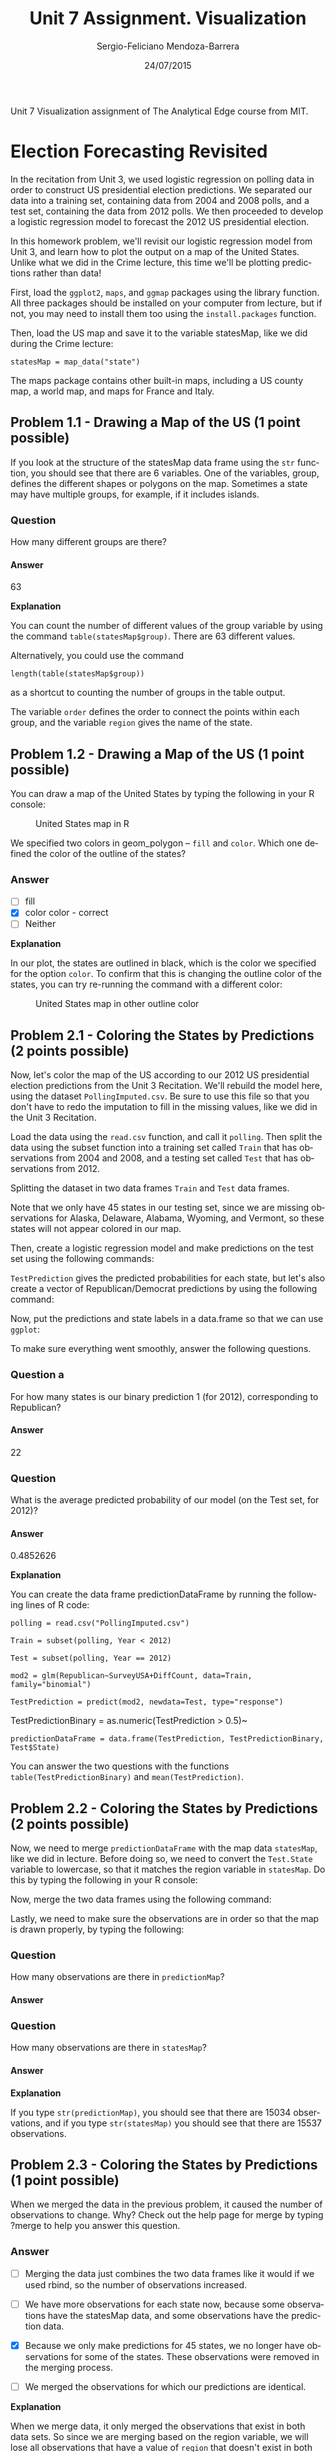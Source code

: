 #+TITLE:         Unit 7 Assignment. Visualization
#+AUTHOR:        Sergio-Feliciano Mendoza-Barrera
#+DRAWERS:       sfmb
#+EMAIL:         smendoza.barrera@gmail.com
#+DATE:          24/07/2015
#+DESCRIPTION:   Unit 7 Visualization Assignment of the Analytical Edge course
#+KEYWORDS:      R, data science, emacs, ESS, org-mode, the analytical edge, visualization
#+LANGUAGE:      en
#+OPTIONS:       H:10 num:t toc:nil \n:nil @:t ::t |:t ^:{} -:t f:t *:t <:t d:HIDDEN
#+OPTIONS:       TeX:t LaTeX:t skip:nil d:nil todo:t pri:nil tags:not-in-toc
#+OPTIONS:       LaTeX:dvipng
#+INFOJS_OPT:    view:nil toc:nil ltoc:t mouse:underline buttons:0 path:http://orgmode.org/org-info.js
#+EXPORT_SELECT_TAGS: export
#+EXPORT_EXCLUDE_TAGS: noexport
#+LINK_UP:
#+LINK_HOME:
#+XSLT:
#+STYLE: <link rel="stylesheet" type="text/css" href="dft.css"/>

#+LaTeX_CLASS: IEEEtran
#+LATEX_CLASS_OPTIONS: [letterpaper, 9pt, onecolumn, twoside, technote, final]
#+LATEX_HEADER: \usepackage{minted}
#+LATEX_HEADER: \usepackage{makeidx}

#+LATEX_HEADER: \usepackage[lining,tabular]{fbb} % so math uses tabular lining figures
#+LATEX_HEADER: \usepackage[scaled=.95,type1]{cabin} % sans serif in style of Gill Sans
#+LATEX_HEADER: \usepackage[varqu,varl]{zi4}% inconsolata typewriter
#+LATEX_HEADER: \usepackage[T1]{fontenc} % LY1 also works
#+LATEX_HEADER: \usepackage[libertine,bigdelims]{newtxmath}
#+LATEX_HEADER: \usepackage[cal=boondoxo,bb=boondox,frak=boondox]{mathalfa}
#+LATEX_HEADER: \useosf % change normal text to use proportional oldstyle figures

#+LATEX_HEADER: \markboth{Unit 7 Visualization. July 2015.}%
#+LATEX_HEADER: {Sergio-Feliciano Mendoza-Barrera}

#+LATEX_HEADER: \newcommand{\degC}{$^\circ$C{}}

#+STYLE: <script type="text/javascript" src="http://cdn.mathjax.org/mathjax/latest/MathJax.js?config=TeX-AMS-MML_HTMLorMML"> </script>

#+ATTR_HTML: width="500px"

# -*- mode: org; -*-
#+OPTIONS:   toc:2

#+HTML_HEAD: <link rel="stylesheet" type="text/css" href="http://www.pirilampo.org/styles/readtheorg/css/htmlize.css"/>
#+HTML_HEAD: <link rel="stylesheet" type="text/css" href="http://www.pirilampo.org/styles/readtheorg/css/readtheorg.css"/>

#+HTML_HEAD: <script src="https://ajax.googleapis.com/ajax/libs/jquery/2.1.3/jquery.min.js"></script>
#+HTML_HEAD: <script src="https://maxcdn.bootstrapcdn.com/bootstrap/3.3.4/js/bootstrap.min.js"></script>
#+HTML_HEAD: <script type="text/javascript" src="http://www.pirilampo.org/styles/lib/js/jquery.stickytableheaders.js"></script>
#+HTML_HEAD: <script type="text/javascript" src="http://www.pirilampo.org/styles/readtheorg/js/readtheorg.js"></script>

#+BEGIN_ABSTRACT
Unit 7 Visualization assignment of The Analytical Edge course from MIT.
#+END_ABSTRACT

* Election Forecasting Revisited

In the recitation from Unit 3, we used logistic regression on polling
data in order to construct US presidential election predictions. We
separated our data into a training set, containing data from 2004 and
2008 polls, and a test set, containing the data from 2012 polls. We
then proceeded to develop a logistic regression model to forecast the
2012 US presidential election.

In this homework problem, we'll revisit our logistic regression model
from Unit 3, and learn how to plot the output on a map of the United
States. Unlike what we did in the Crime lecture, this time we'll be
plotting predictions rather than data!

First, load the ~ggplot2~, ~maps~, and ~ggmap~ packages using the
library function. All three packages should be installed on your
computer from lecture, but if not, you may need to install them too
using the ~install.packages~ function.

#+begin_src R :session :results output :exports all
  writeLines("\n :: Loading the necessary libraries...")
  library(ggplot2)
  library(maps)
  library(ggmap)
#+end_src

#+RESULTS:
:
:  :: Loading the necessary libraries...
: Google Maps API Terms of Service: http://developers.google.com/maps/terms.
: Please cite ggmap if you use it: see citation('ggmap') for details.

Then, load the US map and save it to the variable statesMap, like we
did during the Crime lecture:

~statesMap = map_data("state")~

#+begin_src R :session :results output :exports all
  writeLines("\n :: Load the US map in R...")
  statesMap <- map_data("state")
#+end_src

#+RESULTS:
:
:  :: Load the US map in R...

The maps package contains other built-in maps, including a US county
map, a world map, and maps for France and Italy.

** Problem 1.1 - Drawing a Map of the US (1 point possible)

If you look at the structure of the statesMap data frame using the ~str~
function, you should see that there are 6 variables. One of the
variables, group, defines the different shapes or polygons on the
map. Sometimes a state may have multiple groups, for example, if it
includes islands.

#+begin_src R :session :results output :exports all
  writeLines("\n :: Showing the structure of stateMap:")
  str(statesMap)
#+end_src

#+RESULTS:
:
:  :: Showing the structure of stateMap:
: 'data.frame':	15537 obs. of  6 variables:
:  $ long     : num  -87.5 -87.5 -87.5 -87.5 -87.6 ...
:  $ lat      : num  30.4 30.4 30.4 30.3 30.3 ...
:  $ group    : num  1 1 1 1 1 1 1 1 1 1 ...
:  $ order    : int  1 2 3 4 5 6 7 8 9 10 ...
:  $ region   : chr  "alabama" "alabama" "alabama" "alabama" ...
:  $ subregion: chr  NA NA NA NA ...

*** Question

How many different groups are there?

#+begin_src R :session :results output :exports all
  writeLines("\n :: The number of groups:")
  str(factor(statesMap$group))

  writeLines("\n :: Another useful way:")
  table(statesMap$group)

  writeLines("\n :: Yet another way to calculate:")
  length(table(statesMap$group))
#+end_src

#+RESULTS:
#+begin_example

 :: The number of groups:
 Factor w/ 63 levels "1","2","3","4",..: 1 1 1 1 1 1 1 1 1 1 ...

 :: Another useful way:

   1    2    3    4    5    6    7    8    9   10   11   12   13   14   15   16
 202  149  312  516   79   91   94   10  872  381  233  329  257  256  113  397
  17   18   19   20   21   22   23   24   25   26   27   28   29   30   31   32
 650  399  566   36  220   30  460  370  373  382  315  238  208   70  125  205
  33   34   35   36   37   38   39   40   41   42   43   44   45   46   47   48
  78   16  290   21  168   37  733   12  105  238  284  236  172   66  304  166
  49   50   51   52   53   54   55   56   57   58   59   60   61   62   63
 289 1088   59  129   96   15  623   17   17   19   44  448  373  388   68

 :: Yet another way to calculate:
[1] 63
#+end_example

**** Answer

63

*Explanation*

You can count the number of different values of the group variable by
using the command ~table(statesMap$group)~. There are $63$ different
values.

Alternatively, you could use the command

~length(table(statesMap$group))~

as a shortcut to counting the number of groups in the table output.

The variable ~order~ defines the order to connect the points within
each group, and the variable ~region~ gives the name of the state.

** Problem 1.2 - Drawing a Map of the US (1 point possible)

You can draw a map of the United States by typing the following in
your R console:

#+BEGIN_SRC R :var basename="USmapHW01" :session :results none silent :exports none
  filename <- paste("../graphs/", basename, ".png", sep = "")

  png(filename = filename, bg = "white", width = 640, height = 480, units = "px")

  ## ----- Plot code begin here
  ggplot(statesMap, aes(x = long, y = lat, group = group)) +
          geom_polygon(fill = "white", color = "black")
  ## ----- Plot code ends here

  ## Close the PNG device and plots
  dev.off()
#+END_SRC

#+CAPTION:  United States map in R
#+NAME:     fig:USmapHW01
#+ATTR_LaTeX: placement: [H]
[[../graphs/USmapHW01.png]]

We specified two colors in geom_polygon -- ~fill~ and ~color~. Which
one defined the color of the outline of the states?

*** Answer

- [ ] fill
- [X] color color - correct
- [ ] Neither

*Explanation*

In our plot, the states are outlined in black, which is the color we
specified for the option ~color~. To confirm that this is changing the
outline color of the states, you can try re-running the command with a
different color:

#+BEGIN_SRC R :var basename="USMapHW02" :session :results none silent :exports none
  filename <- paste("../graphs/", basename, ".png", sep = "")

  png(filename = filename, bg = "white", width = 640, height = 480, units = "px")

  ## ----- Plot code begin here
  ggplot(statesMap, aes(x = long, y = lat, group = group)) +
          geom_polygon(fill = "white", color = "dark red")
  ## ----- Plot code ends here

  ## Close the PNG device and plots
  dev.off()
#+END_SRC

#+CAPTION:  United States map in other outline color
#+NAME:     fig:USMapHW02
#+ATTR_LaTeX: placement: [H]
[[../graphs/USMapHW02.png]]

** Problem 2.1 - Coloring the States by Predictions (2 points possible)

Now, let's color the map of the US according to our 2012 US
presidential election predictions from the Unit 3 Recitation. We'll
rebuild the model here, using the dataset ~PollingImputed.csv~. Be sure
to use this file so that you don't have to redo the imputation to fill
in the missing values, like we did in the Unit 3 Recitation.

#+BEGIN_SRC R :session :results output :exports all
  library(parallel)

  if(!file.exists("../data")) {
          dir.create("../data")
  }

  fileUrl <- "https://courses.edx.org/asset-v1:MITx+15.071x_2a+2T2015+type@asset+block/PollingImputed.csv"
  fileName <- "PollingImputed.csv"
  dataPath <- "../data"

  filePath <- paste(dataPath, fileName, sep = "/")

  if(!file.exists(filePath)) {
          download.file(fileUrl, destfile = filePath, method = "curl")
  }

  writeLines("\n :: File downloaded...")
#+END_SRC

#+RESULTS:
:
:  :: File downloaded...

Load the data using the ~read.csv~ function, and call it ~polling~. Then
split the data using the subset function into a training set called
~Train~ that has observations from 2004 and 2008, and a testing set
called ~Test~ that has observations from 2012.

#+BEGIN_SRC R :session :results output :exports all
  writeLines("    Loading the imputed data into their data frame.")
  polling <- read.table("../data/PollingImputed.csv", sep = ",", header = TRUE)
  str(polling)
  table(polling$Year)
  summary(polling)
#+END_SRC

#+RESULTS:
#+begin_example
    Loading the imputed data into their data frame.
'data.frame':	145 obs. of  7 variables:
 $ State     : Factor w/ 50 levels "Alabama","Alaska",..: 1 1 2 2 3 3 3 4 4 4 ...
 $ Year      : int  2004 2008 2004 2008 2004 2008 2012 2004 2008 2012 ...
 $ Rasmussen : int  11 21 19 16 5 5 8 7 10 13 ...
 $ SurveyUSA : int  18 25 21 18 15 3 5 5 7 21 ...
 $ DiffCount : int  5 5 1 6 8 9 4 8 5 2 ...
 $ PropR     : num  1 1 1 1 1 ...
 $ Republican: int  1 1 1 1 1 1 1 1 1 1 ...

2004 2008 2012
  50   50   45
         State          Year        Rasmussen         SurveyUSA
 Arizona    :  3   Min.   :2004   Min.   :-41.000   Min.   :-33.000
 Arkansas   :  3   1st Qu.:2004   1st Qu.:-10.000   1st Qu.:-11.000
 California :  3   Median :2008   Median :  3.000   Median :  1.000
 Colorado   :  3   Mean   :2008   Mean   :  2.048   Mean   :  1.359
 Connecticut:  3   3rd Qu.:2012   3rd Qu.: 12.000   3rd Qu.: 16.000
 Florida    :  3   Max.   :2012   Max.   : 39.000   Max.   : 30.000
 (Other)    :127
   DiffCount           PropR          Republican
 Min.   :-19.000   Min.   :0.0000   Min.   :0.0000
 1st Qu.: -6.000   1st Qu.:0.0000   1st Qu.:0.0000
 Median :  1.000   Median :0.6250   Median :1.0000
 Mean   : -1.269   Mean   :0.5259   Mean   :0.5103
 3rd Qu.:  4.000   3rd Qu.:1.0000   3rd Qu.:1.0000
 Max.   : 11.000   Max.   :1.0000   Max.   :1.0000
#+end_example

Splitting the dataset in two data frames ~Train~ and ~Test~ data frames.

#+begin_src R :session :results output :exports all
  writeLines("\n :: Subset data into training set and test set")
  Train <- subset(polling, Year == 2004 | Year == 2008)
  Test <- subset(polling, Year == 2012)
#+end_src

#+RESULTS:
:
:  :: Subset data into training set and test set

Note that we only have 45 states in our testing set, since we are
missing observations for Alaska, Delaware, Alabama, Wyoming, and
Vermont, so these states will not appear colored in our map.

#+begin_src R :session :results output :exports all
  writeLines("\n :: Revising the Testing data frame structure:")
  str(Test)
#+end_src

#+RESULTS:
#+begin_example

 :: Revising the Testing data frame structure:
'data.frame':	45 obs. of  7 variables:
 $ State     : Factor w/ 50 levels "Alabama","Alaska",..: 3 4 5 6 7 9 10 11 12 13 ...
 $ Year      : int  2012 2012 2012 2012 2012 2012 2012 2012 2012 2012 ...
 $ Rasmussen : int  8 13 -12 3 -7 2 5 -22 31 -22 ...
 $ SurveyUSA : int  5 21 -14 -2 -13 0 8 -24 24 -16 ...
 $ DiffCount : int  4 2 -6 -5 -8 6 4 -2 1 -5 ...
 $ PropR     : num  0.833 1 0 0.308 0 ...
 $ Republican: int  1 1 0 0 0 0 1 0 1 0 ...
#+end_example

Then, create a logistic regression model and make predictions on the
test set using the following commands:

#+begin_src R :session :results output :exports all
  writeLines("\n :: Creating the Logistic Regression model...")
  mod2 <- glm(Republican ~ SurveyUSA + DiffCount, data = Train,
              family = "binomial")

  writeLines("\n :: Making preditions from Testing data set...")
  TestPrediction <- predict(mod2, newdata = Test, type = "response")
#+end_src

#+RESULTS:
:
:  :: Creating the Logistic Regression model...
:
:  :: Making preditions from Testing data set...

~TestPrediction~ gives the predicted probabilities for each state, but
let's also create a vector of Republican/Democrat predictions by using
the following command:

#+begin_src R :session :results output :exports all
  writeLines("\n :: Creting binary preditions with a threshold of 50%...")
  TestPredictionBinary <- as.numeric(TestPrediction > 0.5)
#+end_src

#+RESULTS:
:
:  :: Creting binary preditions with a threshold of 50%...

Now, put the predictions and state labels in a data.frame so that we
can use ~ggplot~:

#+begin_src R :session :results output :exports all
  writeLines("\n :: New data frame for plotting purposes...")
  predictionDataFrame <- data.frame(TestPrediction,
                                    TestPredictionBinary, Test$State)
#+end_src

#+RESULTS:
:
:  :: New data frame for plotting purposes...

To make sure everything went smoothly, answer the following
questions.

*** Question a

For how many states is our binary prediction 1 (for 2012),
corresponding to Republican?

#+begin_src R :session :results output :exports all
  writeLines("\n :: Number of states with TestPredictionbinary == 1:")
  nrow(subset(predictionDataFrame, predictionDataFrame$TestPredictionBinary == 1))
#+end_src

#+RESULTS:
:
:  :: Number of states with TestPredictionbinary == 1:
: [1] 22

**** Answer

22

*** Question

What is the average predicted probability of our model (on the Test
set, for 2012)?

#+begin_src R :session :results output :exports all
  writeLines("\n :: The average predicted probability of our model:")
  mean(predictionDataFrame$TestPrediction)
#+end_src

#+RESULTS:
:
:  :: The average predicted probability of our model:
: [1] 0.4852626

**** Answer

0.4852626

*Explanation*

You can create the data frame predictionDataFrame by running the
following lines of R code:

~polling = read.csv("PollingImputed.csv")~

~Train = subset(polling, Year < 2012)~

~Test = subset(polling, Year == 2012)~

~mod2 = glm(Republican~SurveyUSA+DiffCount, data=Train, family="binomial")~

~TestPrediction = predict(mod2, newdata=Test, type="response")~

TestPredictionBinary = as.numeric(TestPrediction > 0.5)~

~predictionDataFrame = data.frame(TestPrediction, TestPredictionBinary, Test$State)~

You can answer the two questions with the functions
~table(TestPredictionBinary)~ and ~mean(TestPrediction)~.

** Problem 2.2 - Coloring the States by Predictions (2 points possible)

Now, we need to merge ~predictionDataFrame~ with the map data
~statesMap~, like we did in lecture. Before doing so, we need to
convert the ~Test.State~ variable to lowercase, so that it matches the
region variable in ~statesMap~. Do this by typing the following in your
R console:

#+begin_src R :session :results output :exports all
  writeLines("\n :: convert the Test.State variable to lowercase...")
  predictionDataFrame$region <- tolower(predictionDataFrame$Test.State)
#+end_src

#+RESULTS:
:
:  :: convert the Test.State variable to lowercase...

Now, merge the two data frames using the following command:

#+begin_src R :session :results output :exports all
  writeLines("\n :: Merging the two data frames...")
  predictionMap <- merge(statesMap, predictionDataFrame, by = "region")
#+end_src

#+RESULTS:
:
:  :: Merging the two data frames...

Lastly, we need to make sure the observations are in order so that the
map is drawn properly, by typing the following:

#+begin_src R :session :results output :exports all
  writeLines("\n :: Ordering the map data...")
  predictionMap <- predictionMap[order(predictionMap$order),]
#+end_src

#+RESULTS:
:
:  :: Ordering the map data...

*** Question

How many observations are there in ~predictionMap~?

**** Answer

#+begin_src R :session :results output :exports all
  writeLines("\n :: Number of observations in the predition map:")
  nrow(predictionMap)
#+end_src

#+RESULTS:
:
:  :: Number of observations in the predition map:
: [1] 15034

*** Question

How many observations are there in ~statesMap~?

**** Answer

#+begin_src R :session :results output :exports all
  writeLines("\n :: Number of observations in the states map:")
  nrow(statesMap)
#+end_src

#+RESULTS:
:
:  :: Number of observations in the states map:
: [1] 15537

*Explanation*

If you type ~str(predictionMap)~, you should see that there are $15034$
observations, and if you type ~str(statesMap)~ you should see that there
are $15537$ observations.

** Problem 2.3 - Coloring the States by Predictions (1 point possible)

When we merged the data in the previous problem, it caused the number
of observations to change. Why? Check out the help page for merge by
typing ?merge to help you answer this question.

*** Answer

- [ ] Merging the data just combines the two data frames like it would
  if we used rbind, so the number of observations increased.

- [ ] We have more observations for each state now, because some
  observations have the statesMap data, and some observations have the
  prediction data.

- [X] Because we only make predictions for 45 states, we no longer
  have observations for some of the states. These observations were
  removed in the merging process.

- [ ] We merged the observations for which our predictions are
  identical.

*Explanation*

When we merge data, it only merged the observations that exist in both
data sets. So since we are merging based on the region variable, we
will lose all observations that have a value of ~region~ that doesn't
exist in both data frames.

You can change this default behavior by using the ~all.x~ and ~all.y~
arguments of the merge function. For more information, look at the
help page for the merge function by typing ~?merge~ in your R console.

** Problem 2.4 - Coloring the States by Predictions (1 point possible)

Now we are ready to color the US map with our predictions! You can
color the states according to our binary predictions by typing the
following in your R console:

#+BEGIN_SRC R :var basename="USElectionsPredictions01" :session :results none silent :exports none
  filename <- paste("../graphs/", basename, ".png", sep = "")

  png(filename = filename, bg = "white", width = 640, height = 480, units = "px")

  ## ----- Plot code begin here
  ggplot(predictionMap, aes(x = long, y = lat, group = group, fill =
          TestPredictionBinary)) +
          geom_polygon(color = "black")
  ## ----- Plot code ends here

  ## Close the PNG device and plots
  dev.off()
#+END_SRC

#+CAPTION:  US Presidential predictions map v1
#+NAME:     fig:USElectionsPredictions01
#+ATTR_LaTeX: placement: [H]
[[../graphs/USElectionsPredictions01.png]]

The states appear light blue and dark blue in this map. Which color
represents a Republican prediction?

*** Answer

- [X] Light blue
- [ ] Dark blue

*Explanation*

Our logistic regression model assigned $1$ to *Republican* and $0$ to
*Democrat*. As we can see from the legend, $1$ corresponds to a *light
blue* color on the map and $0$ corresponds to a *dark blue* color on
the map.

** Problem 2.5 - Coloring the States by Predictions (1 point possible)

We see that the legend displays a *blue* gradient for outcomes between
$0$ and $1$. However, when plotting the binary predictions there are
only two possible outcomes: $0$ or $1$. Let's replot the map with
discrete outcomes. We can also change the color scheme to *blue* and
*red*, to match the *blue* color associated with the *Democratic
Party* in the US and the *red* color associated with the *Republican
Party* in the US. This can be done with the following command:

#+BEGIN_SRC R :var basename="USElectionsPredictions02" :session :results none silent :exports none
  filename <- paste("../graphs/", basename, ".png", sep = "")

  png(filename = filename, bg = "white", width = 640, height = 480, units = "px")

  ## ----- Plot code begin here
  ggplot(predictionMap, aes(x = long, y = lat, group = group, fill = TestPredictionBinary)) +
          geom_polygon(color = "black") +
          scale_fill_gradient(low = "blue", high = "red", guide =
          "legend", breaks= c(0,1), labels = c("Democrat",
                                               "Republican"), name =
                                                           "Prediction 2012")
  ## ----- Plot code ends here

  ## Close the PNG device and plots
  dev.off()
#+END_SRC

#+CAPTION:  US presidential election map v2
#+NAME:     fig:USElectionsPredictions02
#+ATTR_LaTeX: placement: [H]
[[../graphs/USElectionsPredictions02.png]]


Alternatively, we could plot the probabilities instead of the binary
predictions. Change the ~plot~ command above to instead color the
states by the variable ~TestPrediction~. You should see a gradient of
colors ranging from *red* to *blue*. Do the colors of the states in
the map for ~TestPrediction~ look different from the colors of the
states in the map with ~TestPredictionBinary~? Why or why not?

NOTE: If you have a hard time seeing the red/blue gradient, feel free
to change the color scheme, by changing the arguments ~low = "blue"~ and
~high = "red"~ to colors of your choice (to see all of the color options
in R, type colors() in your R console). You can even change it to a
gray scale, by changing the low and high colors to ~gray~ and
~black~.

#+BEGIN_SRC R :var basename="USElectionsPredictions03" :session :results none silent :exports none
  filename <- paste("../graphs/", basename, ".png", sep = "")

  png(filename = filename, bg = "white", width = 640, height = 480, units = "px")

  ## ----- Plot code begin here
  ggplot(predictionMap, aes(x = long, y = lat, group = group, fill =
                                                                      TestPrediction)) +
          geom_polygon(color = "black") +
          scale_fill_gradient(low = "blue", high = "red", name = "Prediction 2012")
  ## ----- Plot code ends here

  ## Close the PNG device and plots
  dev.off()
#+END_SRC

#+CAPTION:  US Presidential Election map v3
#+NAME:     fig:USElectionsPredictions03
#+ATTR_LaTeX: placement: [H]
[[../graphs/USElectionsPredictions03.png]]

*** Answer

- [X] The two maps look very similar. This is because most of our
  predicted probabilities are close to 0 or close to 1. The two maps
  look very similar. This is because most of our predicted
  probabilities are close to 0 or close to 1. - correct

- [ ] The two maps look very similar. This is because ~TestPrediction~
  and TestPredictionBinary have the exact same values.

- [ ] The two maps look very different. This is because we have
  switched from plotting discrete values to plotting continuous
  values.

- [ ] The two maps look very different. This is because our predicted
  probabilites have a wide range of values, and we were not sure about
  many states.

*Explanation*

This plot can be generated by using the command:

~ggplot(predictionMap, aes(x = long, y = lat, group = group, fill =~
~TestPrediction)) + geom_polygon(color = "black") +~
~scale_fill_gradient(low = "blue", high = "red", name = "Prediction~
~2012")~

The only state that appears *purple* (the color between *red* and
*blue*) is the state of Iowa, so the maps look very similar. If you
take a look at ~TestPrediction~, you can see that most of our
predicted probabilities are very close to $0$ or very close to $1$. In
fact, we don't have a single predicted probability between $0.065$ and
$0.93$.

** Problem 3.1 - Understanding the Predictions (1 point possible)

In the 2012 election, the state of *Florida* ended up being a very close
race. It was ultimately won by the *Democratic* party. Did we predict
this state correctly or incorrectly? To see the names and locations of
the different states, take a look at the World Atlas map here.

*** Answer

- [ ] We correctly predicted that this state would be won by the
  Democratic party.

- [X] We incorrectly predicted this state by predicting that it would
  be won by the Republican party.

*Explanation*

In our prediction map, the state of Florida is colored *red*, meaning
that we predicted Republican. So *we incorrectly predicted this
state*.
